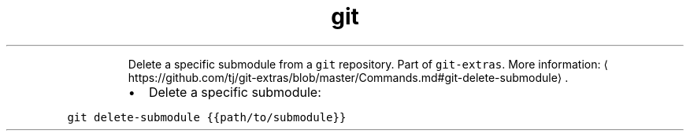 .TH git delete\-submodule
.PP
.RS
Delete a specific submodule from a \fB\fCgit\fR repository.
Part of \fB\fCgit\-extras\fR\&.
More information: \[la]https://github.com/tj/git-extras/blob/master/Commands.md#git-delete-submodule\[ra]\&.
.RE
.RS
.IP \(bu 2
Delete a specific submodule:
.RE
.PP
\fB\fCgit delete\-submodule {{path/to/submodule}}\fR
